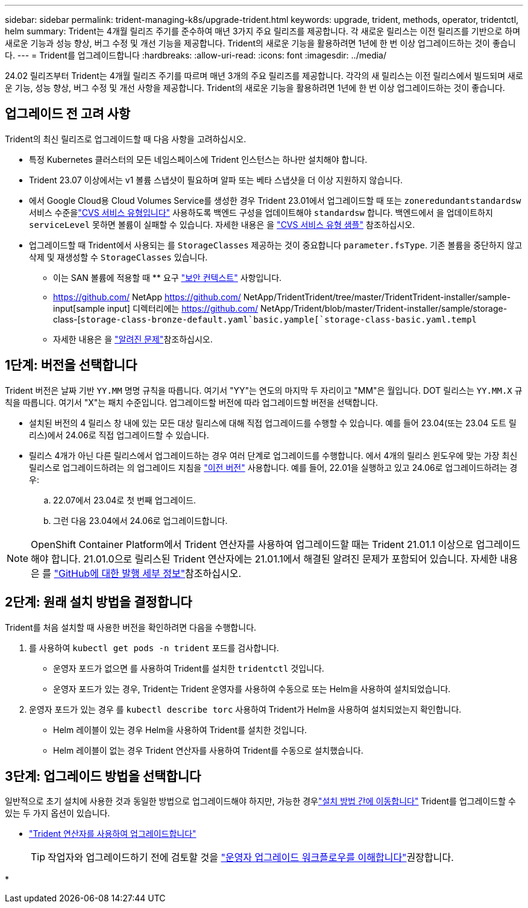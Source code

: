 ---
sidebar: sidebar 
permalink: trident-managing-k8s/upgrade-trident.html 
keywords: upgrade, trident, methods, operator, tridentctl, helm 
summary: Trident는 4개월 릴리즈 주기를 준수하여 매년 3가지 주요 릴리즈를 제공합니다. 각 새로운 릴리스는 이전 릴리즈를 기반으로 하며 새로운 기능과 성능 향상, 버그 수정 및 개선 기능을 제공합니다. Trident의 새로운 기능을 활용하려면 1년에 한 번 이상 업그레이드하는 것이 좋습니다. 
---
= Trident를 업그레이드합니다
:hardbreaks:
:allow-uri-read: 
:icons: font
:imagesdir: ../media/


[role="lead"]
24.02 릴리즈부터 Trident는 4개월 릴리즈 주기를 따르며 매년 3개의 주요 릴리즈를 제공합니다. 각각의 새 릴리스는 이전 릴리스에서 빌드되며 새로운 기능, 성능 향상, 버그 수정 및 개선 사항을 제공합니다. Trident의 새로운 기능을 활용하려면 1년에 한 번 이상 업그레이드하는 것이 좋습니다.



== 업그레이드 전 고려 사항

Trident의 최신 릴리즈로 업그레이드할 때 다음 사항을 고려하십시오.

* 특정 Kubernetes 클러스터의 모든 네임스페이스에 Trident 인스턴스는 하나만 설치해야 합니다.
* Trident 23.07 이상에서는 v1 볼륨 스냅샷이 필요하며 알파 또는 베타 스냅샷을 더 이상 지원하지 않습니다.
* 에서 Google Cloud용 Cloud Volumes Service를 생성한 경우 Trident 23.01에서 업그레이드할 때 또는 `zoneredundantstandardsw` 서비스 수준을link:../trident-use/gcp.html#learn-about-trident-support-for-cloud-volumes-service-for-google-cloud["CVS 서비스 유형입니다"] 사용하도록 백엔드 구성을 업데이트해야 `standardsw` 합니다. 백엔드에서 을 업데이트하지 `serviceLevel` 못하면 볼륨이 실패할 수 있습니다. 자세한 내용은 을 link:../trident-use/gcp.html#cvs-service-type-examples["CVS 서비스 유형 샘플"] 참조하십시오.
* 업그레이드할 때 Trident에서 사용되는 를 `StorageClasses` 제공하는 것이 중요합니다 `parameter.fsType`. 기존 볼륨을 중단하지 않고 삭제 및 재생성할 수 `StorageClasses` 있습니다.
+
** 이는 SAN 볼륨에 적용할 때 ** 요구 https://kubernetes.io/docs/tasks/configure-pod-container/security-context/["보안 컨텍스트"^] 사항입니다.
** https://github.com/ NetApp https://github.com/ NetApp/TridentTrident/tree/master/TridentTrident-installer/sample-input[sample input] 디렉터리에는 https://github.com/ NetApp/Trident/blob/master/Trident-installer/sample/storage-class-[`storage-class-bronze-default.yaml`basic.yample[`storage-class-basic.yaml.templ`
** 자세한 내용은 을 link:../trident-rn.html["알려진 문제"]참조하십시오.






== 1단계: 버전을 선택합니다

Trident 버전은 날짜 기반 `YY.MM` 명명 규칙을 따릅니다. 여기서 "YY"는 연도의 마지막 두 자리이고 "MM"은 월입니다. DOT 릴리스는 `YY.MM.X` 규칙을 따릅니다. 여기서 "X"는 패치 수준입니다. 업그레이드할 버전에 따라 업그레이드할 버전을 선택합니다.

* 설치된 버전의 4 릴리스 창 내에 있는 모든 대상 릴리스에 대해 직접 업그레이드를 수행할 수 있습니다. 예를 들어 23.04(또는 23.04 도트 릴리스)에서 24.06로 직접 업그레이드할 수 있습니다.
* 릴리스 4개가 아닌 다른 릴리스에서 업그레이드하는 경우 여러 단계로 업그레이드를 수행합니다. 에서 4개의 릴리스 윈도우에 맞는 가장 최신 릴리스로 업그레이드하려는 의 업그레이드 지침을 link:../earlier-versions.html["이전 버전"] 사용합니다. 예를 들어, 22.01을 실행하고 있고 24.06로 업그레이드하려는 경우:
+
.. 22.07에서 23.04로 첫 번째 업그레이드.
.. 그런 다음 23.04에서 24.06로 업그레이드합니다.





NOTE: OpenShift Container Platform에서 Trident 연산자를 사용하여 업그레이드할 때는 Trident 21.01.1 이상으로 업그레이드해야 합니다. 21.01.0으로 릴리스된 Trident 연산자에는 21.01.1에서 해결된 알려진 문제가 포함되어 있습니다. 자세한 내용은 를 https://github.com/NetApp/trident/issues/517["GitHub에 대한 발행 세부 정보"^]참조하십시오.



== 2단계: 원래 설치 방법을 결정합니다

Trident를 처음 설치할 때 사용한 버전을 확인하려면 다음을 수행합니다.

. 를 사용하여 `kubectl get pods -n trident` 포드를 검사합니다.
+
** 운영자 포드가 없으면 를 사용하여 Trident를 설치한 `tridentctl` 것입니다.
** 운영자 포드가 있는 경우, Trident는 Trident 운영자를 사용하여 수동으로 또는 Helm을 사용하여 설치되었습니다.


. 운영자 포드가 있는 경우 를 `kubectl describe torc` 사용하여 Trident가 Helm을 사용하여 설치되었는지 확인합니다.
+
** Helm 레이블이 있는 경우 Helm을 사용하여 Trident를 설치한 것입니다.
** Helm 레이블이 없는 경우 Trident 연산자를 사용하여 Trident를 수동으로 설치했습니다.






== 3단계: 업그레이드 방법을 선택합니다

일반적으로 초기 설치에 사용한 것과 동일한 방법으로 업그레이드해야 하지만, 가능한 경우link:../trident-get-started/kubernetes-deploy.html#moving-between-installation-methods["설치 방법 간에 이동합니다"] Trident를 업그레이드할 수 있는 두 가지 옵션이 있습니다.

* link:upgrade-operator.html["Trident 연산자를 사용하여 업그레이드합니다"]
+

TIP: 작업자와 업그레이드하기 전에 검토할 것을 link:upgrade-operator-overview.html["운영자 업그레이드 워크플로우를 이해합니다"]권장합니다.

* 

